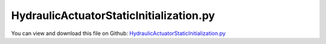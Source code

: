 
.. _examples-hydraulicactuatorstaticinitialization:

****************************************
HydraulicActuatorStaticInitialization.py
****************************************

You can view and download this file on Github: `HydraulicActuatorStaticInitialization.py <https://github.com/jgerstmayr/EXUDYN/tree/master/main/pythonDev/Examples/HydraulicActuatorStaticInitialization.py>`_

.. code-block:: python
   :linenos:

   #+++++++++++++++++++++++++++++++++++++++++++++++++++++++++++++++++++++++++++++
   # This is an EXUDYN example
   #
   # Details:  A one arm mechanism is actuated by the HydraulicActuatorSimple;
   #           This particular example shows how a static computation can be performed with the hydraulic actuator;
   #           For static computation, a distance constraint is used to replace the hydraulic actuator;
   #           Hereafter, the dynamic simulation is initialized with the static equilibrium; this can be used for flexible booms
   #
   # Author:   Johannes Gerstmayr
   # Date:     2023-09-07
   #
   # Copyright:This file is part of Exudyn. Exudyn is free software. You can redistribute it and/or modify it under the terms of the Exudyn license. See 'LICENSE.txt' for more details.
   #
   #+++++++++++++++++++++++++++++++++++++++++++++++++++++++++++++++++++++++++++++
   
   import exudyn as exu
   from exudyn.utilities import * #includes itemInterface and rigidBodyUtilities
   import exudyn.graphics as graphics #only import if it does not conflict
   
   useGraphics = True #without test
   
   import numpy as np
   from math import sin, cos, sqrt,pi
   
   SC = exu.SystemContainer()
   mbs = SC.AddSystem()
   
   L = 1    #x-dim of arm 
   b = 0.1  #y-dim of arm 
   
   
   #+++++++++++++++++++++++++++++++++++++++++++++++++++++++++++++++++++++++++++++++++
   #one arm mechanism
   background = graphics.CheckerBoard(point=[0,0.5*L*0,-2*b],size=2)
   oGround=mbs.AddObject(ObjectGround(referencePosition= [0,0,0], visualization=VObjectGround(graphicsData= [background])))
   massRigid = 12*10
   inertiaRigid = massRigid/12*(L)**2
   g = 9.81    # gravity
   
   graphicsList = [graphics.Brick(size= [L,b,0.1*b], color= graphics.color.dodgerblue, addEdges=True)]
   
   graphicsList += [graphics.Cylinder(pAxis=[-0.5*L,0,-0.7*b], vAxis= [0,0,1.4*b], radius = 0.55*b, 
                                        color= graphics.color.lightgrey, addEdges=True, nTiles=32)]
   #print(graphicsList[2])
   nRigid = mbs.AddNode(Rigid2D(referenceCoordinates=[0.5*L,0,0], initialVelocities=[0,0,0]));
   oRigid = mbs.AddObject(RigidBody2D(physicsMass=massRigid, physicsInertia=inertiaRigid,nodeNumber=nRigid,
                                      visualization=VObjectRigidBody2D(graphicsData= graphicsList)))
   
   mR1 = mbs.AddMarker(MarkerBodyPosition(bodyNumber=oRigid, localPosition=[-0.5*L,0.,0.])) #support point
   mR2 = mbs.AddMarker(MarkerBodyPosition(bodyNumber=oRigid, localPosition=[ 0.,0.,0.])) #end point
   
   #add joint
   mG0 = mbs.AddMarker(MarkerBodyPosition(bodyNumber=oGround, localPosition=[0,0,0]))
   mbs.AddObject(RevoluteJoint2D(markerNumbers=[mG0,mR1]))
   
   mbs.AddLoad(Force(markerNumber = mR2, loadVector = [0, -massRigid*g, 0]))
   
   #%%+++++++++++++++++++++++++++++++++++++++++++++++++++++
   #add hydraulics actuator:
   mGH = mbs.AddMarker(MarkerBodyPosition(bodyNumber=oGround, localPosition=[0,-0.25*L-0.5*b*0,0.]))
   mRH = mbs.AddMarker(MarkerBodyPosition(bodyNumber=oRigid,  localPosition=[-0.25*L,-0.5*b*0,0.]))
   
   
   LH0 = sqrt(2*(0.25*L)**2) #zero length of actuator
   
   #hydraulics parameters:
   V0 = 1. #oil volume (could actually change ...)
   V1 = V0 #oil volume (could actually change ...)
   A=[0.01,0.01] #piston area side 1/2
   Eoil = 1e11
   Av1 = 1 #valve opening (factor)
   Av2 = 0.0 #valve opening (factor)
   Qn = 2e-5 #nominal flow
   pS = 200.*1e5 #system pressure (200bar)
   pT = 0.*1e5   #tank pressure; 
   dampingHA = 2e5
   
   
   useHydraulics=True
   staticInitialization=True
   if useHydraulics:
       #ODE1 for pressures:
       nODE1 = mbs.AddNode(NodeGenericODE1(referenceCoordinates=[0,0],
                                           initialCoordinates=[2e6,2e6], #initialize with 20 bar
                                           numberOfODE1Coordinates=2))
       oHA = mbs.AddObject(HydraulicActuatorSimple(markerNumbers=[mGH, mRH],
                                                   nodeNumbers=[nODE1],
                                                   offsetLength=LH0, strokeLength=LH0*0.5, 
                                                   chamberCrossSection0=A[0], chamberCrossSection1=A[1],
                                                   hoseVolume0=V0, hoseVolume1=V1,
                                                   valveOpening0=0, valveOpening1=0,
                                                   oilBulkModulus=Eoil, actuatorDamping=dampingHA, nominalFlow=Qn, 
                                                   systemPressure=pS, tankPressure=pT,
                                                   useChamberVolumeChange=False,
                                                   visualization=VHydraulicActuatorSimple(cylinderRadius= 0.6*b, rodRadius= 0.3*b,
                                                                                          baseMountLength = 0.4*b, baseMountRadius = 0.4*b,
                                                                                          rodMountRadius = 0.3*b, pistonLength = 0.2*b, pistonRadius = 0.55*b,
                                                                                          colorCylinder=graphics.color.blue, colorPiston=graphics.color.lightgrey),
                                                   )) 
   
       def PreStepUserFunction(mbs, t):
           LHact = mbs.GetObjectOutput(oHA, variableType=exu.OutputVariableType.Distance)
           x = (max(0.5, min(1.5,(1-cos(t*pi*2*0.5))) ) - 0.5)*0.1+LH0
           #if t>2: x=LH0
   
           Av0 = (x-LHact)*2 #valve position control ==> penalize set value LH0
           #print('Av0=',Av0)
           Av1 = -Av0
           mbs.SetObjectParameter(oHA, "valveOpening0", Av0)
           mbs.SetObjectParameter(oHA, "valveOpening1", Av1)
           return True
   
   
       sForce = mbs.AddSensor(SensorObject(objectNumber=oHA, storeInternal=True, outputVariableType=exu.OutputVariableType.Force))
       sDistance = mbs.AddSensor(SensorObject(objectNumber=oHA, storeInternal=True, outputVariableType=exu.OutputVariableType.Distance))
       sVelocity = mbs.AddSensor(SensorObject(objectNumber=oHA, storeInternal=True, outputVariableType=exu.OutputVariableType.Velocity))
       sPressures = mbs.AddSensor(SensorNode(nodeNumber=nODE1, storeInternal=True, outputVariableType=exu.OutputVariableType.Coordinates))
   
   #compute reference length of distance constraint (this is LH0 in this case, but could be else):
   mGHposition = mbs.GetMarkerOutput(mGH, variableType=exu.OutputVariableType.Position, 
                                    configuration=exu.ConfigurationType.Reference)
   mRHposition = mbs.GetMarkerOutput(mRH, variableType=exu.OutputVariableType.Position, 
                                    configuration=exu.ConfigurationType.Reference)
   
   dLH0 = NormL2(mGHposition - mRHposition)
   # print('LH0=', LH0)
   # print('dLH0=', dLH0)
   
   #use distance constraint to compute static equlibrium in static case
   oDC = mbs.AddObject(DistanceConstraint(markerNumbers=[mGH, mRH],
                                       distance=dLH0))
   
   mbs.Assemble()
   
   #%%+++++++++++++++++++++++++++++++++++++++++++++++++++++
   
   simulationSettings = exu.SimulationSettings() #takes currently set values or default values
   
   
   tEnd = 1
   stepSize = 1e-3
   simulationSettings.timeIntegration.numberOfSteps = int(tEnd/stepSize)
   simulationSettings.timeIntegration.endTime = tEnd
   simulationSettings.timeIntegration.startTime = 0
   simulationSettings.timeIntegration.newton.relativeTolerance = 1e-8*100 #10000
   simulationSettings.timeIntegration.newton.absoluteTolerance = 1e-10
   simulationSettings.timeIntegration.verboseMode = 1
   # simulationSettings.timeIntegration.simulateInRealtime = True #to see what happens ...
   
   simulationSettings.timeIntegration.newton.useModifiedNewton = True
   simulationSettings.timeIntegration.newton.numericalDifferentiation.minimumCoordinateSize = 1
   simulationSettings.timeIntegration.generalizedAlpha.spectralRadius = 0.5
   simulationSettings.displayStatistics = True
   
   simulationSettings.solutionSettings.solutionInformation = 'Hydraulics user function test'
   
   SC.visualizationSettings.openGL.multiSampling = 4
   SC.visualizationSettings.openGL.lineWidth = 2
   
   if useGraphics:
       SC.renderer.Start()
       # SC.renderer.DoIdleTasks()
   
   simulationSettings.staticSolver.constrainODE1coordinates = True #True: set pressures to initial values
   if staticInitialization:
       mbs.SolveStatic(simulationSettings, updateInitialValues=True) #results are new initial values
       force = mbs.GetObjectOutput(oDC, variableType=exu.OutputVariableType.Force)
       print('initial force=', force)
   
   mbs.SetObjectParameter(oDC, 'activeConnector', False)
   if useHydraulics:
       if staticInitialization:
           p0 = 2e6 + force/A[0]
           p1 = 2e6
           
           #now we would like to reset the pressures:
           #1) chance initial in NodeGenericODE1 => then mbs.Assemble() => this would destroy the previously computed initial values
           #2) change the initial values in the system vector
       
           sysODE1 = mbs.systemData.GetODE1Coordinates(configuration=exu.ConfigurationType.Initial)
           nODE1index = mbs.GetNodeODE1Index(nODE1)
           print('sysODE1=',sysODE1)
           print('p0,p1=',p0,p1)
           sysODE1[nODE1index] = p0
           sysODE1[nODE1index+1] = p1
           
       
           #now write the updated system variables:
           mbs.systemData.SetODE1Coordinates(coordinates=sysODE1, configuration=exu.ConfigurationType.Initial)
       
       #mbs.SetObjectParameter(oHA, '')
       mbs.SetPreStepUserFunction(PreStepUserFunction)
       mbs.SolveDynamic(simulationSettings, showHints=False)
   
   if useGraphics:
       SC.renderer.DoIdleTasks()
       SC.renderer.Stop() #safely close rendering window!
   
   if useHydraulics:
       exu.Print('hydraulics C++:')
       exu.Print('pressures=', mbs.GetSensorValues(sPressures))
       exu.Print('velocity=', mbs.GetSensorValues(sVelocity))
       #for stepSize=1e-6: error about 1e-5 compared to user function implementation; with initialVelocities=[0,0,2] and tEnd=0.4
       # hydraulics C++:
       # pressures= [6441296.09086297 3008420.04232005]
       # velocity= [-0.0050061   0.20338669  0.        ]
   
       # from exudyn.plot import PlotSensor
       # PlotSensor(mbs, sensorNumbers=sForce, components=exudyn.plot.componentNorm, labels=['connector force norm'], yLabel='force (N)', closeAll=True)
       # PlotSensor(mbs, sensorNumbers=sDistance, components=0)
       mbs.PlotSensor(sensorNumbers=[sPressures]*2, components=[0,1], labels=['p0', 'p1'], yLabel='pressure (N/m^2)')
   
       #PlotSensor(mbs, sensorNumbers=p01, components=0, labels=['differential hydraulic force'], yLabel='hydraulic force (N)')
   
       #compute error for test suite:
       sol2 = mbs.systemData.GetODE2Coordinates(); 
       sol1 = mbs.systemData.GetODE1Coordinates(); 
       u = np.linalg.norm(sol2); 
       u += np.linalg.norm(sol1)*1e-6;
       exu.Print('solution of hydraulicActuatorSimpleTest =',u)


